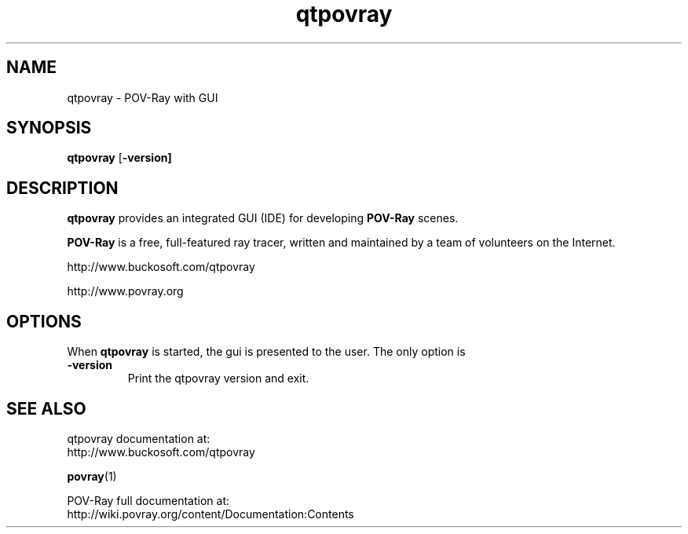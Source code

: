.TH qtpovray 1 "December 2019" "Dick Balaska" "Version 3.80.13" \" -*- nroff -*-
.\" man page written by Andreas Dilger
.\" updated by Mark Gordon for POV-Ray 3.5
.\" updated by Nicolas Calimet and Christoph Hormann for POV-Ray 3.6
.\" updated by James Holsenback for POV-Ray 3.7
.\" updated by William F. Pokorny and Christoph Lipka for POV-Ray 3.7.1
.\" port to qtpovray by Dick Balaska

.SH NAME
qtpovray \- POV\-Ray with GUI

.SH SYNOPSIS
\fBqtpovray\fP [\fB-version\fe\fP]

.SH DESCRIPTION
\fBqtpovray\fP provides an integrated GUI (IDE) for developing \fBPOV\-Ray\fP
scenes.
.LP
\fBPOV\-Ray\fP is a free, full\-featured ray tracer, written and maintained
by a team of volunteers on the Internet.  
.LP
http://www.buckosoft.com/qtpovray
.LP
http://www.povray.org

.SH OPTIONS
When \fBqtpovray\fP is started, the gui is presented to the user.
The only option is
.TP
\fB\-version\fP
Print the qtpovray version and exit.

.SH SEE ALSO
qtpovray documentation at:
  http://www.buckosoft.com/qtpovray
.LP
.BR povray (1)
.LP
POV-Ray full documentation at:
  http://wiki.povray.org/content/Documentation:Contents

